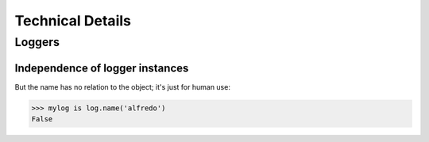 ######################
Technical Details
######################

**********************
Loggers
**********************

Independence of logger instances
================================
But the name has no relation to the object; it's just for human use:

>>> mylog is log.name('alfredo')
False
